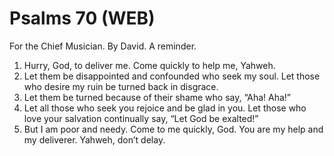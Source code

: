 * Psalms 70 (WEB)
:PROPERTIES:
:ID: WEB/19-PSA070
:END:

 For the Chief Musician. By David. A reminder.
1. Hurry, God, to deliver me. Come quickly to help me, Yahweh.
2. Let them be disappointed and confounded who seek my soul. Let those who desire my ruin be turned back in disgrace.
3. Let them be turned because of their shame who say, “Aha! Aha!”
4. Let all those who seek you rejoice and be glad in you. Let those who love your salvation continually say, “Let God be exalted!”
5. But I am poor and needy. Come to me quickly, God. You are my help and my deliverer. Yahweh, don’t delay.

